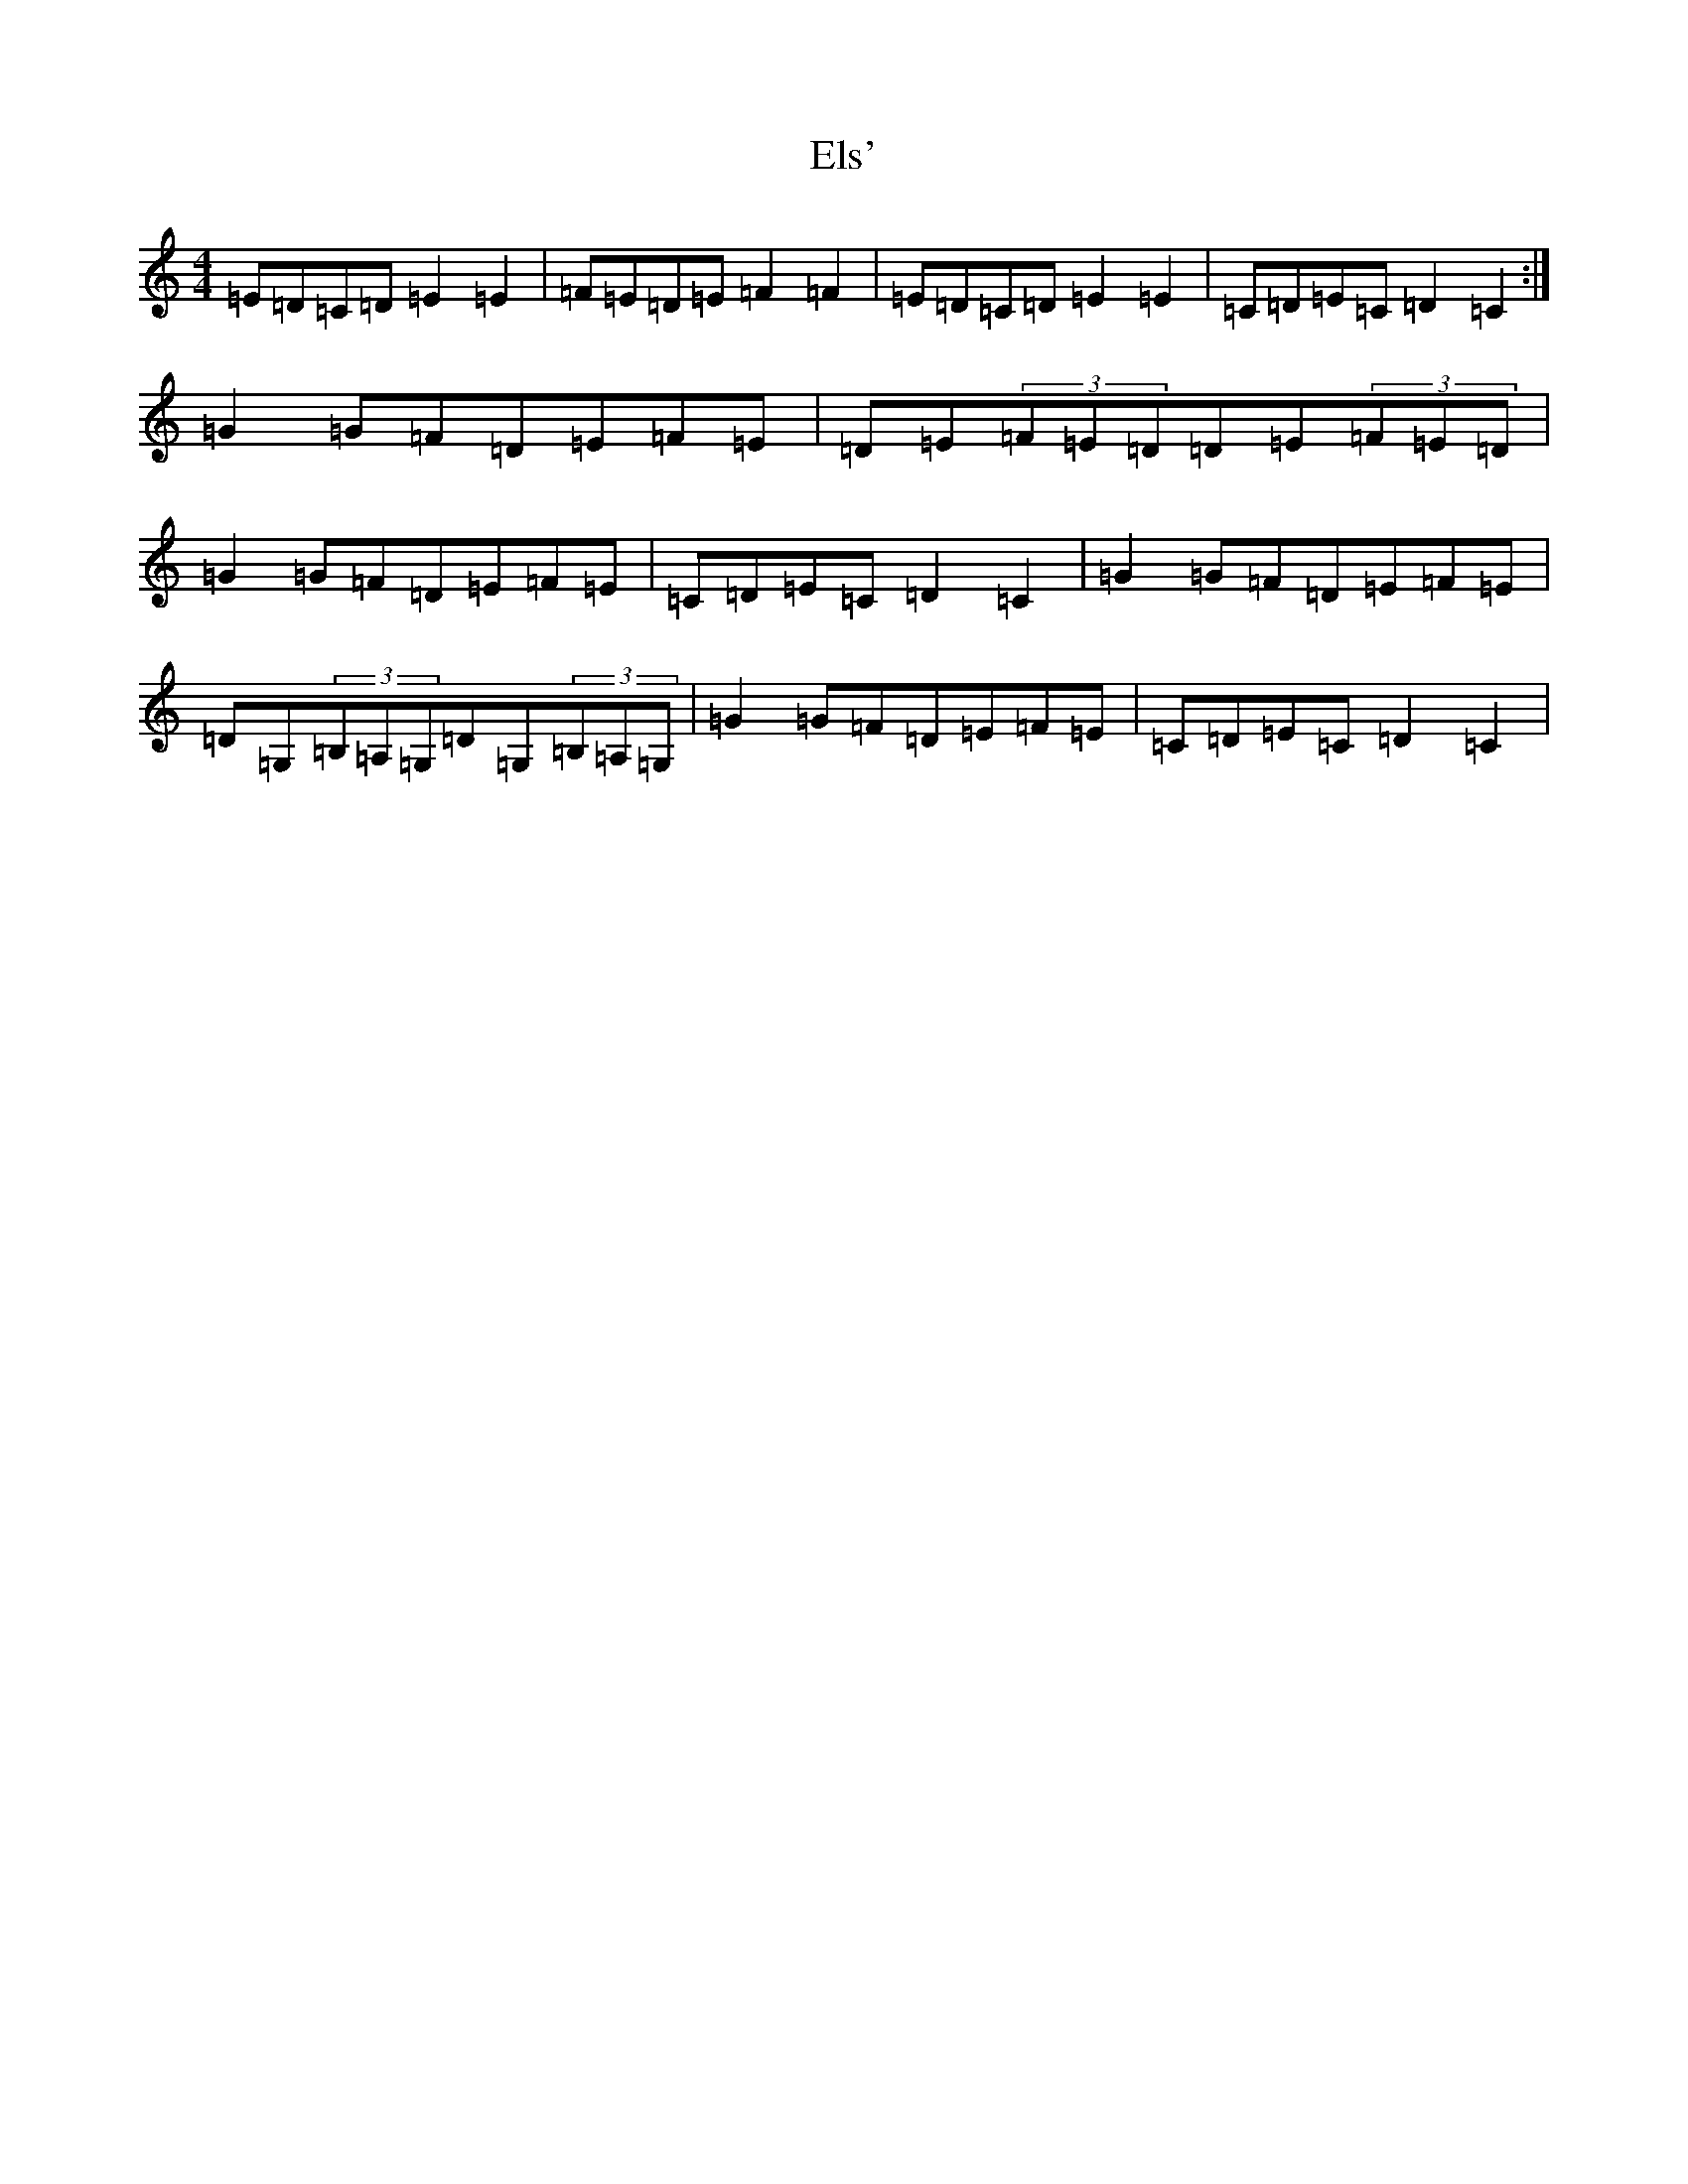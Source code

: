 X: 6131
T: Els'
S: https://thesession.org/tunes/2694#setting2694
R: barndance
M:4/4
L:1/8
K: C Major
=E=D=C=D=E2=E2|=F=E=D=E=F2=F2|=E=D=C=D=E2=E2|=C=D=E=C=D2=C2:|=G2=G=F=D=E=F=E|=D=E(3=F=E=D=D=E(3=F=E=D|=G2=G=F=D=E=F=E|=C=D=E=C=D2=C2|=G2=G=F=D=E=F=E|=D=G,(3=B,=A,=G,=D=G,(3=B,=A,=G,|=G2=G=F=D=E=F=E|=C=D=E=C=D2=C2|